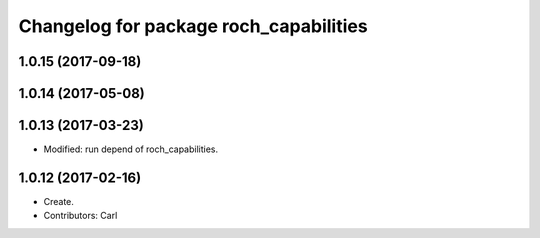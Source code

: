 ^^^^^^^^^^^^^^^^^^^^^^^^^^^^^^^^^^^^^^^
Changelog for package roch_capabilities
^^^^^^^^^^^^^^^^^^^^^^^^^^^^^^^^^^^^^^^
1.0.15 (2017-09-18)
-------------------

1.0.14 (2017-05-08)
-------------------

1.0.13 (2017-03-23)
-------------------
* Modified: run depend of roch_capabilities.

1.0.12 (2017-02-16)
-------------------
* Create.
* Contributors: Carl
